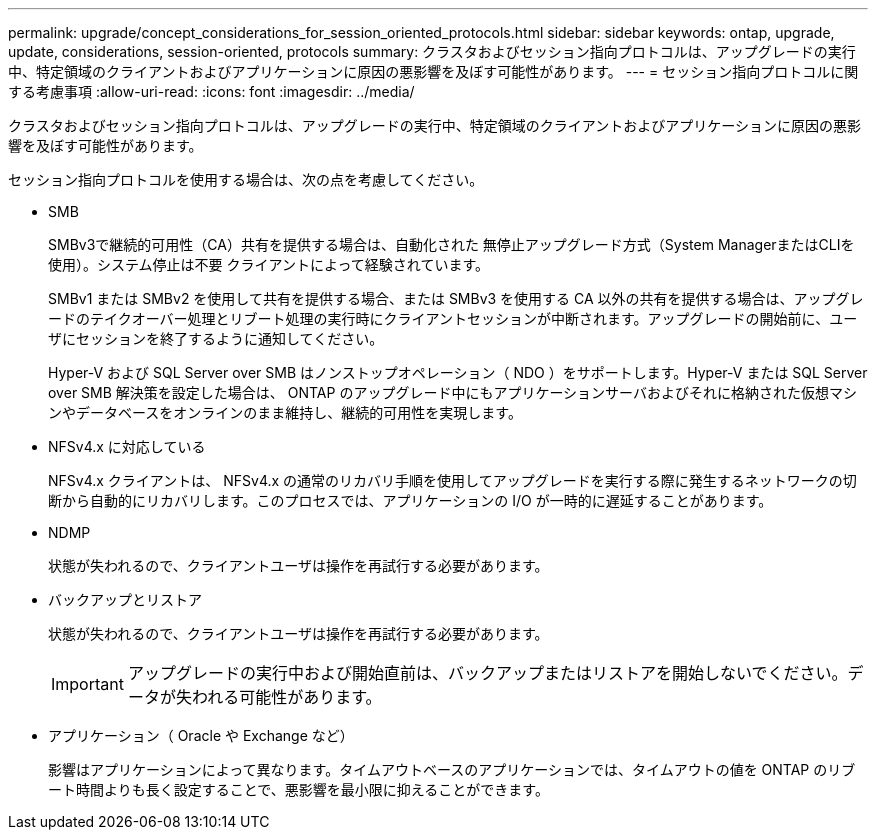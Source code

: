 ---
permalink: upgrade/concept_considerations_for_session_oriented_protocols.html 
sidebar: sidebar 
keywords: ontap, upgrade, update, considerations, session-oriented, protocols 
summary: クラスタおよびセッション指向プロトコルは、アップグレードの実行中、特定領域のクライアントおよびアプリケーションに原因の悪影響を及ぼす可能性があります。 
---
= セッション指向プロトコルに関する考慮事項
:allow-uri-read: 
:icons: font
:imagesdir: ../media/


[role="lead"]
クラスタおよびセッション指向プロトコルは、アップグレードの実行中、特定領域のクライアントおよびアプリケーションに原因の悪影響を及ぼす可能性があります。

セッション指向プロトコルを使用する場合は、次の点を考慮してください。

* SMB
+
SMBv3で継続的可用性（CA）共有を提供する場合は、自動化された
無停止アップグレード方式（System ManagerまたはCLIを使用）。システム停止は不要
クライアントによって経験されています。

+
SMBv1 または SMBv2 を使用して共有を提供する場合、または SMBv3 を使用する CA 以外の共有を提供する場合は、アップグレードのテイクオーバー処理とリブート処理の実行時にクライアントセッションが中断されます。アップグレードの開始前に、ユーザにセッションを終了するように通知してください。

+
Hyper-V および SQL Server over SMB はノンストップオペレーション（ NDO ）をサポートします。Hyper-V または SQL Server over SMB 解決策を設定した場合は、 ONTAP のアップグレード中にもアプリケーションサーバおよびそれに格納された仮想マシンやデータベースをオンラインのまま維持し、継続的可用性を実現します。

* NFSv4.x に対応している
+
NFSv4.x クライアントは、 NFSv4.x の通常のリカバリ手順を使用してアップグレードを実行する際に発生するネットワークの切断から自動的にリカバリします。このプロセスでは、アプリケーションの I/O が一時的に遅延することがあります。

* NDMP
+
状態が失われるので、クライアントユーザは操作を再試行する必要があります。

* バックアップとリストア
+
状態が失われるので、クライアントユーザは操作を再試行する必要があります。

+

IMPORTANT: アップグレードの実行中および開始直前は、バックアップまたはリストアを開始しないでください。データが失われる可能性があります。

* アプリケーション（ Oracle や Exchange など）
+
影響はアプリケーションによって異なります。タイムアウトベースのアプリケーションでは、タイムアウトの値を ONTAP のリブート時間よりも長く設定することで、悪影響を最小限に抑えることができます。


